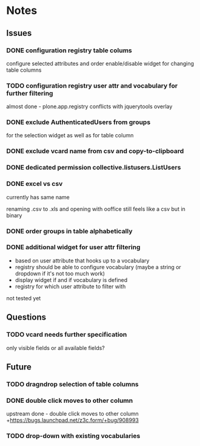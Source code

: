 * Notes
** Issues
*** DONE configuration registry table colums
CLOSED: [2011-12-28 Wed 20:21]
configure selected attributes and order
enable/disable widget for changing table columns
*** TODO configuration registry user attr and vocabulary for further filtering 
almost done - plone.app.registry conflicts with jquerytools overlay
*** DONE exclude AuthenticatedUsers from groups
CLOSED: [2011-12-28 Wed 20:19]
for the selection widget as well as for table column
*** DONE exclude vcard name from csv and copy-to-clipboard
CLOSED: [2011-12-28 Wed 20:21]
*** DONE dedicated permission collective.listusers.ListUsers
CLOSED: [2011-12-28 Wed 20:22]
*** DONE excel vs csv
CLOSED: [2011-12-28 Wed 20:22]
currently has same name

renaming .csv to .xls and opening with ooffice still feels like a csv
but in binary
*** DONE order groups in table alphabetically
CLOSED: [2011-12-28 Wed 20:22]
*** DONE additional widget for user attr filtering
CLOSED: [2011-12-28 Wed 20:25]
- based on user attribute that hooks up to a vocabulary
- registry should be able to configure vocabulary (maybe a string or
  dropdown if it's not too much work)
- display widget if and if vocabulary is defined
- registry for which user attribute to filter with
not tested yet
** Questions
*** TODO vcard needs further specification
only visible fields or all available fields?
** Future
*** TODO dragndrop selection of table columns
*** DONE double click moves to other column
CLOSED: [2011-12-28 Wed 20:02]
upstream done - double click moves to other column
+https://bugs.launchpad.net/z3c.form/+bug/908993
*** TODO drop-down with existing vocabularies
